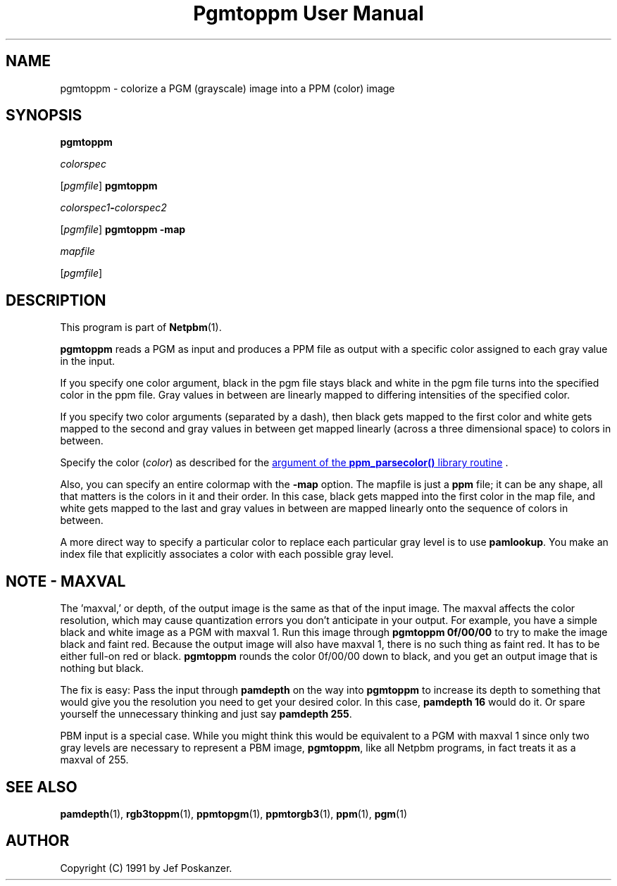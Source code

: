 ." This man page was generated by the Netpbm tool 'makeman' from HTML source.
." Do not hand-hack it!  If you have bug fixes or improvements, please find
." the corresponding HTML page on the Netpbm website, generate a patch
." against that, and send it to the Netpbm maintainer.
.TH "Pgmtoppm User Manual" 0 "24 January 2001" "netpbm documentation"

.UN lbAB
.SH NAME

pgmtoppm - colorize a PGM (grayscale) image into a PPM (color) image

.UN lbAC
.SH SYNOPSIS

\fBpgmtoppm\fP

\fIcolorspec\fP

[\fIpgmfile\fP]
\fBpgmtoppm\fP

\fIcolorspec1\fP\fB-\fP\fIcolorspec2\fP

[\fIpgmfile\fP]
\fBpgmtoppm -map\fP

\fImapfile\fP

[\fIpgmfile\fP]

.UN lbAD
.SH DESCRIPTION
.PP
This program is part of
.BR Netpbm (1).
.PP
\fBpgmtoppm\fP reads a PGM as input and produces a PPM file as
output with a specific color assigned to each gray value in the input.
.PP
If you specify one color argument, black in the pgm file stays
black and white in the pgm file turns into the specified color in the
ppm file.  Gray values in between are linearly mapped to differing
intensities of the specified color.
.PP
If you specify two color arguments (separated by a dash), then
black gets mapped to the first color and white gets mapped to the
second and gray values in between get mapped linearly (across a three
dimensional space) to colors in between.
.PP
Specify the color (\fIcolor\fP) as described for the 
.UR libppm.html#colorname
argument of the \fBppm_parsecolor()\fP library routine
.UE
\&.
.PP
Also, you can specify an entire colormap with the \fB-map\fP
option.  The mapfile is just a \fBppm\fP file; it can be any shape,
all that matters is the colors in it and their order.  In this case,
black gets mapped into the first color in the map file, and white gets
mapped to the last and gray values in between are mapped linearly onto
the sequence of colors in between.
.PP
A more direct way to specify a particular color to replace each
particular gray level is to use \fBpamlookup\fP.  You make an index
file that explicitly associates a color with each possible gray level.

.UN lbAE
.SH NOTE - MAXVAL
.PP
The 'maxval,' or depth, of the output image is the same
as that of the input image.  The maxval affects the color resolution,
which may cause quantization errors you don't anticipate in your
output.  For example, you have a simple black and white image as a PGM
with maxval 1.  Run this image through \fBpgmtoppm 0f/00/00\fP to try
to make the image black and faint red.  Because the output image will
also have maxval 1, there is no such thing as faint red.  It has to be
either full-on red or black.  \fBpgmtoppm\fP rounds the color
0f/00/00 down to black, and you get an output image that is nothing
but black.
.PP
The fix is easy: Pass the input through \fBpamdepth\fP on the way
into \fBpgmtoppm\fP to increase its depth to something that would
give you the resolution you need to get your desired color.  In this
case, \fBpamdepth 16\fP would do it.  Or spare yourself the
unnecessary thinking and just say \fBpamdepth 255\fP.
.PP
PBM input is a special case.  While you might think this would be
equivalent to a PGM with maxval 1 since only two gray levels are
necessary to represent a PBM image, \fBpgmtoppm\fP, like all Netpbm
programs, in fact treats it as a maxval of 255.

.UN lbAF
.SH SEE ALSO
.BR pamdepth (1),
.BR rgb3toppm (1),
.BR ppmtopgm (1),
.BR ppmtorgb3 (1),
.BR ppm (1),
.BR pgm (1)

.UN lbAG
.SH AUTHOR

Copyright (C) 1991 by Jef Poskanzer.
